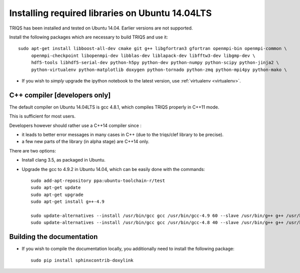 .. index:: ubuntu

.. _Ubuntu :

.. highlight:: bash

Installing required libraries on Ubuntu 14.04LTS
===================================================

TRIQS has been installed and tested on Ubuntu 14.04. Earlier versions are not supported. 

Install the following packages which are necessary to build TRIQS and use it::

  sudo apt-get install libboost-all-dev cmake git g++ libgfortran3 gfortran openmpi-bin openmpi-common \
       openmpi-checkpoint libopenmpi-dev libblas-dev liblapack-dev libfftw3-dev libgmp-dev \
       hdf5-tools libhdf5-serial-dev python-h5py python-dev python-numpy python-scipy python-jinja2 \
       python-virtualenv python-matplotlib doxygen python-tornado python-zmq python-mpi4py python-mako \


* If you wish to *simply* upgrade the ipython notebook to the latest version, 
  use :ref:`virtualenv <virtualenv>`.


C++ compiler [developers only]
---------------------------------

The default compiler on  Ubuntu 14.04LTS is gcc 4.8.1, which compiles TRIQS properly in C++11 mode.

This is sufficient for most users.

Developers however should rather use a C++14 compiler since : 

* it leads to better error messages in many cases in C++ (due to the triqs/clef library to be precise).

* a few new parts of the library (in alpha stage) are C++14 only.

There are two options:

* Install clang 3.5, as packaged in Ubuntu.
 
* Upgrade the gcc to 4.9.2 in Ubuntu 14.04, which can be easily done with the commands::

    sudo add-apt-repository ppa:ubuntu-toolchain-r/test
    sudo apt-get update
    sudo apt-get upgrade
    sudo apt-get install g++-4.9
    
    sudo update-alternatives --install /usr/bin/gcc gcc /usr/bin/gcc-4.9 60 --slave /usr/bin/g++ g++ /usr/bin/g++-4.9
    sudo update-alternatives --install /usr/bin/gcc gcc /usr/bin/gcc-4.8 40 --slave /usr/bin/g++ g++ /usr/bin/g++-4.8


Building the documentation
-------------------------------

* If you wish to compile the documentation locally, you additionally need to install the following package: ::

    sudo pip install sphinxcontrib-doxylink

